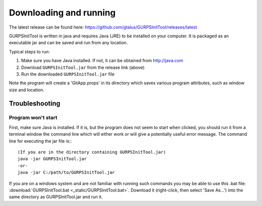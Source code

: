 
Downloading and running
=======================

The latest release can be found here: https://github.com/gtalus/GURPSInitTool/releases/latest

GURPSInitTool is written in java and requires Java (JRE) to be installed on your computer. It is packaged as an executable jar and can be saved and run from any location.

Typical steps to run:

1. Make sure you have Java installed. If not, it can be obtained from http://java.com
2. Download ``GURPSInitTool.jar`` from the release link (above)
3. Run the downloaded ``GURPSInitTool.jar`` file
   
Note the program will create a 'GitApp.props' in its directory which saves various program attributes, such as window size and location.

Troubleshooting
---------------

Program won't start
~~~~~~~~~~~~~~~~~~~

First, make sure Java is installed. If it is, but the program does not seem to start when clicked, you should run it from a terminal window the command line which will either work or will give a potentially useful error message. The command line for executing the jar file is:::

   (If you are in the directory containing GURPSInitTool.jar)
   java -jar GURPSInitTool.jar
   -or-
   java -jar C:/path/to/GURPSInitTool.jar

If you are on a windows system and are not familiar with running such commands you may be able to use this .bat file: :download:`GURPSInitTool.bat <_static/GURPSInitTool.bat>`. Download it (right-click, then select 'Save As...') into the same directory as GURPSInitTool.jar and run it.


